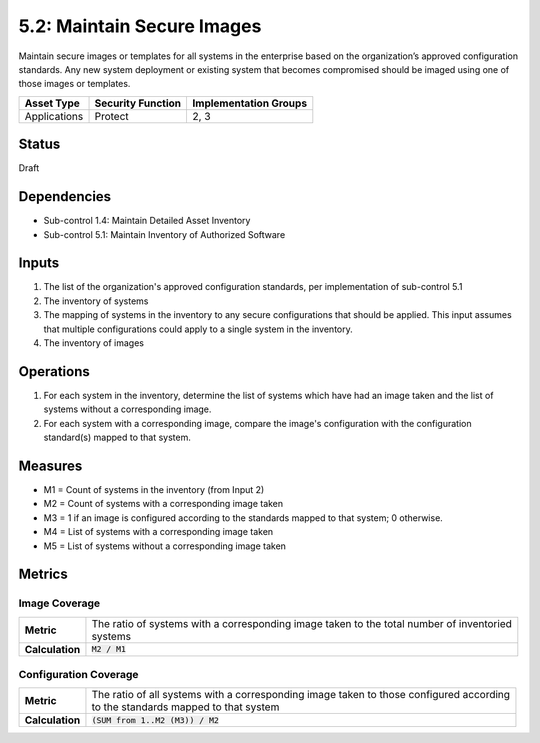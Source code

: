 5.2: Maintain Secure Images
=========================================================
Maintain secure images or templates for all systems in the enterprise based on the organization’s approved configuration standards.  Any new system deployment or existing system that becomes compromised should be imaged using one of those images or templates.

.. list-table::
	:header-rows: 1

	* - Asset Type
	  - Security Function
	  - Implementation Groups
	* - Applications
	  - Protect
	  - 2, 3

Status
------
Draft

Dependencies
------------
* Sub-control 1.4: Maintain Detailed Asset Inventory
* Sub-control 5.1: Maintain Inventory of Authorized Software

Inputs
------
#. The list of the organization's approved configuration standards, per implementation of sub-control 5.1
#. The inventory of systems
#. The mapping of systems in the inventory to any secure configurations that should be applied. This input assumes that multiple configurations could apply to a single system in the inventory.
#. The inventory of images

Operations
----------
#. For each system in the inventory, determine the list of systems which have had an image taken and the list of systems without a corresponding image.
#. For each system with a corresponding image, compare the image's configuration with the configuration standard(s) mapped to that system.

Measures
--------
* M1 = Count of systems in the inventory (from Input 2)
* M2 = Count of systems with a corresponding image taken
* M3 = 1 if an image is configured according to the standards mapped to that system; 0 otherwise.
* M4 = List of systems with a corresponding image taken
* M5 = List of systems without a corresponding image taken

Metrics
-------

Image Coverage
^^^^^^^^^^^^^^
.. list-table::

	* - **Metric**
	  - | The ratio of systems with a corresponding image taken to the total number of inventoried
	    | systems
	* - **Calculation**
	  - :code:`M2 / M1`

Configuration Coverage
^^^^^^^^^^^^^^^^^^^^^^
.. list-table::

	* - **Metric**
	  - | The ratio of all systems with a corresponding image taken to those configured according
	    | to the standards mapped to that system
	* - **Calculation**
	  - :code:`(SUM from 1..M2 (M3)) / M2`

.. history
.. authors
.. license
